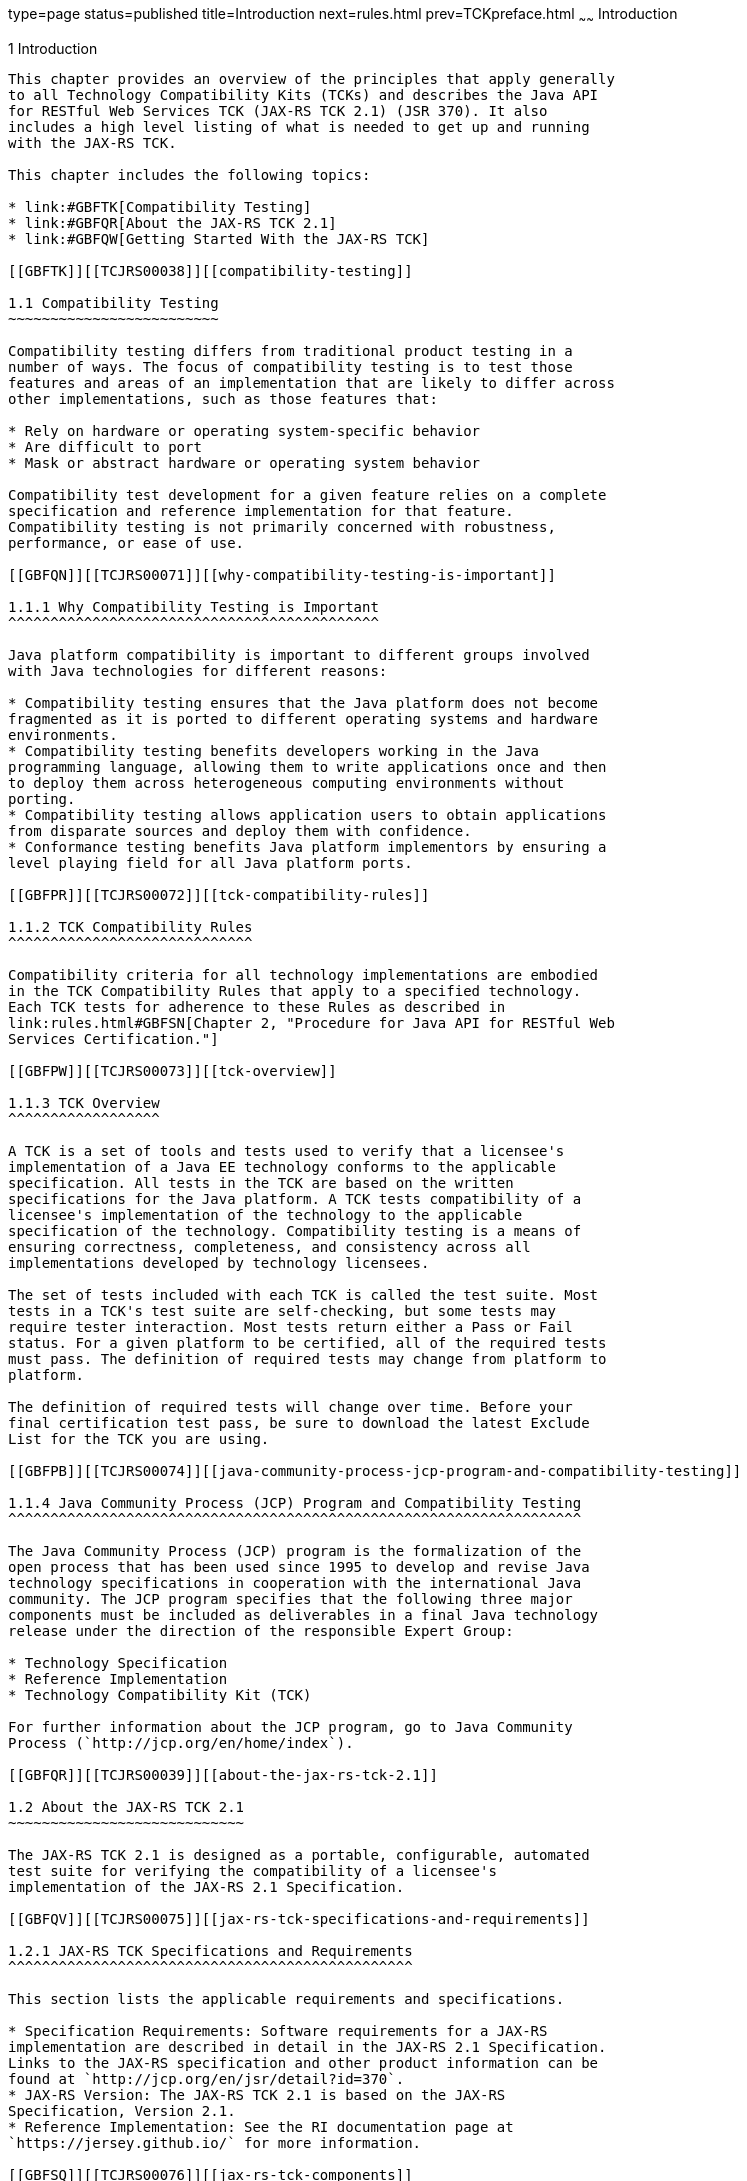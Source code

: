 type=page
status=published
title=Introduction
next=rules.html
prev=TCKpreface.html
~~~~~~
Introduction
============

[[TCJRS00002]][[GBFOW]]


[[introduction]]
1 Introduction
--------------

This chapter provides an overview of the principles that apply generally
to all Technology Compatibility Kits (TCKs) and describes the Java API
for RESTful Web Services TCK (JAX-RS TCK 2.1) (JSR 370). It also
includes a high level listing of what is needed to get up and running
with the JAX-RS TCK.

This chapter includes the following topics:

* link:#GBFTK[Compatibility Testing]
* link:#GBFQR[About the JAX-RS TCK 2.1]
* link:#GBFQW[Getting Started With the JAX-RS TCK]

[[GBFTK]][[TCJRS00038]][[compatibility-testing]]

1.1 Compatibility Testing
~~~~~~~~~~~~~~~~~~~~~~~~~

Compatibility testing differs from traditional product testing in a
number of ways. The focus of compatibility testing is to test those
features and areas of an implementation that are likely to differ across
other implementations, such as those features that:

* Rely on hardware or operating system-specific behavior
* Are difficult to port
* Mask or abstract hardware or operating system behavior

Compatibility test development for a given feature relies on a complete
specification and reference implementation for that feature.
Compatibility testing is not primarily concerned with robustness,
performance, or ease of use.

[[GBFQN]][[TCJRS00071]][[why-compatibility-testing-is-important]]

1.1.1 Why Compatibility Testing is Important
^^^^^^^^^^^^^^^^^^^^^^^^^^^^^^^^^^^^^^^^^^^^

Java platform compatibility is important to different groups involved
with Java technologies for different reasons:

* Compatibility testing ensures that the Java platform does not become
fragmented as it is ported to different operating systems and hardware
environments.
* Compatibility testing benefits developers working in the Java
programming language, allowing them to write applications once and then
to deploy them across heterogeneous computing environments without
porting.
* Compatibility testing allows application users to obtain applications
from disparate sources and deploy them with confidence.
* Conformance testing benefits Java platform implementors by ensuring a
level playing field for all Java platform ports.

[[GBFPR]][[TCJRS00072]][[tck-compatibility-rules]]

1.1.2 TCK Compatibility Rules
^^^^^^^^^^^^^^^^^^^^^^^^^^^^^

Compatibility criteria for all technology implementations are embodied
in the TCK Compatibility Rules that apply to a specified technology.
Each TCK tests for adherence to these Rules as described in
link:rules.html#GBFSN[Chapter 2, "Procedure for Java API for RESTful Web
Services Certification."]

[[GBFPW]][[TCJRS00073]][[tck-overview]]

1.1.3 TCK Overview
^^^^^^^^^^^^^^^^^^

A TCK is a set of tools and tests used to verify that a licensee's
implementation of a Java EE technology conforms to the applicable
specification. All tests in the TCK are based on the written
specifications for the Java platform. A TCK tests compatibility of a
licensee's implementation of the technology to the applicable
specification of the technology. Compatibility testing is a means of
ensuring correctness, completeness, and consistency across all
implementations developed by technology licensees.

The set of tests included with each TCK is called the test suite. Most
tests in a TCK's test suite are self-checking, but some tests may
require tester interaction. Most tests return either a Pass or Fail
status. For a given platform to be certified, all of the required tests
must pass. The definition of required tests may change from platform to
platform.

The definition of required tests will change over time. Before your
final certification test pass, be sure to download the latest Exclude
List for the TCK you are using.

[[GBFPB]][[TCJRS00074]][[java-community-process-jcp-program-and-compatibility-testing]]

1.1.4 Java Community Process (JCP) Program and Compatibility Testing
^^^^^^^^^^^^^^^^^^^^^^^^^^^^^^^^^^^^^^^^^^^^^^^^^^^^^^^^^^^^^^^^^^^^

The Java Community Process (JCP) program is the formalization of the
open process that has been used since 1995 to develop and revise Java
technology specifications in cooperation with the international Java
community. The JCP program specifies that the following three major
components must be included as deliverables in a final Java technology
release under the direction of the responsible Expert Group:

* Technology Specification
* Reference Implementation
* Technology Compatibility Kit (TCK)

For further information about the JCP program, go to Java Community
Process (`http://jcp.org/en/home/index`).

[[GBFQR]][[TCJRS00039]][[about-the-jax-rs-tck-2.1]]

1.2 About the JAX-RS TCK 2.1
~~~~~~~~~~~~~~~~~~~~~~~~~~~~

The JAX-RS TCK 2.1 is designed as a portable, configurable, automated
test suite for verifying the compatibility of a licensee's
implementation of the JAX-RS 2.1 Specification.

[[GBFQV]][[TCJRS00075]][[jax-rs-tck-specifications-and-requirements]]

1.2.1 JAX-RS TCK Specifications and Requirements
^^^^^^^^^^^^^^^^^^^^^^^^^^^^^^^^^^^^^^^^^^^^^^^^

This section lists the applicable requirements and specifications.

* Specification Requirements: Software requirements for a JAX-RS
implementation are described in detail in the JAX-RS 2.1 Specification.
Links to the JAX-RS specification and other product information can be
found at `http://jcp.org/en/jsr/detail?id=370`.
* JAX-RS Version: The JAX-RS TCK 2.1 is based on the JAX-RS
Specification, Version 2.1.
* Reference Implementation: See the RI documentation page at
`https://jersey.github.io/` for more information.

[[GBFSQ]][[TCJRS00076]][[jax-rs-tck-components]]

1.2.2 JAX-RS TCK Components
^^^^^^^^^^^^^^^^^^^^^^^^^^^

The JAX-RS TCK 2.1 includes the following components:

* JavaTest harness version 4.4.1 and related documentation. See the
`README-javatest.html` file, the JavaTest Users Guide, and the
`ReleaseNotes-javatest.html` file for additional information.
* JAX-RS TCK signature tests; check that all public APIs are supported
and/or defined as specified in the JAX-RS Version 2.1 implementation
under test.
* API tests for all of the JAX-RS API in all related packages:

** `javax.ws.rs`

** `javax.ws.rs.client`

** `javax.ws.rs.container`

** `javax.ws.rs.core`

** `javax.ws.rs.ext`

** `javax.ws.rs.sse`
* End-to-end tests that demonstrate compliance with the Java API for
RESTful Web Services (JAX-RS) 2.1 Specification.

The JAX-RS TCK tests run on the following platforms:

* Windows 10
* Oracle Linux 7.1

[[GBFSA]][[TCJRS00077]][[javatest-harness]]

1.2.3 JavaTest Harness
^^^^^^^^^^^^^^^^^^^^^^

The JavaTest harness version 4.4.1 is a set of tools designed to run and
manage test suites on different Java platforms. The JavaTest harness can
be described as both a Java application and a set of compatibility
testing tools. It can run tests on different kinds of Java platforms and
it allows the results to be browsed online within the JavaTest GUI, or
offline in the HTML reports that the JavaTest harness generates.

The JavaTest harness includes the applications and tools that are used
for test execution and test suite management. It supports the following
features:

* Sequencing of tests, allowing them to be loaded and executed
automatically
* Graphic user interface (GUI) for ease of use
* Automated reporting capability to minimize manual errors
* Failure analysis
* Test result auditing and auditable test specification framework
* Distributed testing environment support

To run tests using the JavaTest harness, you specify which tests in the
test suite to run, how to run them, and where to put the results as
described in link:config.html#GBFVV[Chapter 4, "Setup and
Configuration."]

[[GBFRA]][[TCJRS00078]][[tck-compatibility-test-suite]]

1.2.4 TCK Compatibility Test Suite
^^^^^^^^^^^^^^^^^^^^^^^^^^^^^^^^^^

The test suite is the collection of tests used by the JavaTest harness
to test a particular technology implementation. In this case, it is the
collection of tests used by the JAX-RS TCK 2.1 to test a JAX-RS 2.1
implementation. The tests are designed to verify that a licensee's
runtime implementation of the technology complies with the appropriate
specification. The individual tests correspond to assertions of the
specification.

The tests that make up the TCK compatibility test suite are precompiled
and indexed within the TCK test directory structure. When a test run is
started, the JavaTest harness scans through the set of tests that are
located under the directories that have been selected. While scanning,
the JavaTest harness selects the appropriate tests according to any
matches with the filters you are using and queues them up for execution.

[[GBFSH]][[TCJRS00079]][[exclude-lists]]

1.2.5 Exclude Lists
^^^^^^^^^^^^^^^^^^^

Each version of a TCK includes an Exclude List contained in a `.jtx`
file. This is a list of test file URLs that identify tests which do not
have to be run for the specific version of the TCK being used. Whenever
tests are run, the JavaTest harness automatically excludes any test on
the Exclude List from being executed.

A licensee is not required to pass or run any test on the Exclude List.
The Exclude List file, `<TS_HOME>/bin/ts.jtx`, is included in the JAX-RS
TCK.


[NOTE]
=======================================================================

You should always make sure you are using an up-to-date copy of the
Exclude List before running the JAX-RS TCK to verify your
implementation.

=======================================================================


A test might be in the Exclude List for reasons such as:

* An error in an underlying implementation API has been discovered which
does not allow the test to execute properly.
* An error in the specification that was used as the basis of the test
has been discovered.
* An error in the test itself has been discovered.
* The test fails due to a bug in the tools (such as the JavaTest
harness, for example).

In addition, all tests are run against the reference implementations.
Any tests that fail when run on a reference Java platform are put on the
Exclude List. Any test that is not specification-based, or for which the
specification is vague, may be excluded. Any test that is found to be
implementation dependent (based on a particular thread scheduling model,
based on a particular file system behavior, and so on) may be excluded.


[NOTE]
=======================================================================

Licensees are not permitted to alter or modify Exclude Lists. Changes to
an Exclude List can only be made by using the procedure described in
link:rules.html#CJAJEAEI[Section 2.3.1, "Java API for RESTful Web
Services Version 2.1 TCK Test Appeals Steps."]

=======================================================================


[[GBFRR]][[TCJRS00080]][[jax-rs-tck-configuration]]

1.2.6 JAX-RS TCK Configuration
^^^^^^^^^^^^^^^^^^^^^^^^^^^^^^

You need to set several variables in your test environment, modify
properties in the `<TS_HOME>/bin/ts.jte` file, and then use the JavaTest
harness to configure and run the JAX-RS tests, as described in
link:config.html#GBFVV[Chapter 4, "Setup and Configuration."]

[[GBFQW]][[TCJRS00040]][[getting-started-with-the-jax-rs-tck]]

1.3 Getting Started With the JAX-RS TCK
~~~~~~~~~~~~~~~~~~~~~~~~~~~~~~~~~~~~~~~

This section provides an general overview of what needs to be done to
install, set up, test, and use the JAX-RS TCK. These steps are explained
in more detail in subsequent chapters of this guide.

1.  Make sure that the following software has been correctly installed
on the system hosting the JavaTest harness:
* Java EE 8 RI or, at a minimum, a Web server with a Servlet container
* Java SE 8
* JAX-RS 2.1 RI, which is Jersey 2.26
* JAX-RS TCK version 2.1, which includes:

** JDOM 1.0

** Apache Commons HTTP Client 3.1

** Apache Commons Logging 1.1.1

** Apache Commons Codec 1.3

** Apache Ant 1.8.4
* The JAX-RS 2.1 Vendor Implementation (VI) +
See the documentation for each of these software applications for
installation instructions. See link:install.html#GBFTP[Chapter 3,
"Installation,"] for instructions on installing the JAX-RS TCK.
2.  Set up the JAX-RS TCK software. +
See link:config.html#GBFVV[Chapter 4, "Setup and Configuration,"] for
details about the following steps.
1.  Set up your shell environment.
2.  Modify the required properties in the `<TS_HOME>/bin/ts.jte` file.
3.  Configure the JavaTest harness.
3.  Test the JAX-RS 2.1 implementation. +
Test the JAX-RS implementation installation by running the test suite.
See link:using.html#GBFWO[Chapter 5, "Executing Tests."]


